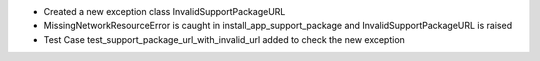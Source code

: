 - Created a new exception class InvalidSupportPackageURL
- MissingNetworkResourceError is caught in install_app_support_package and InvalidSupportPackageURL is raised
- Test Case test_support_package_url_with_invalid_url added to check the new exception
